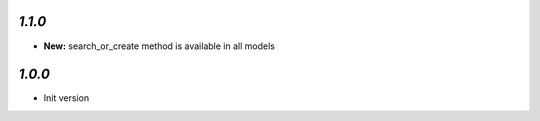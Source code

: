 `1.1.0`
-------

- **New:** search_or_create method is available in all models

`1.0.0`
-------

- Init version
